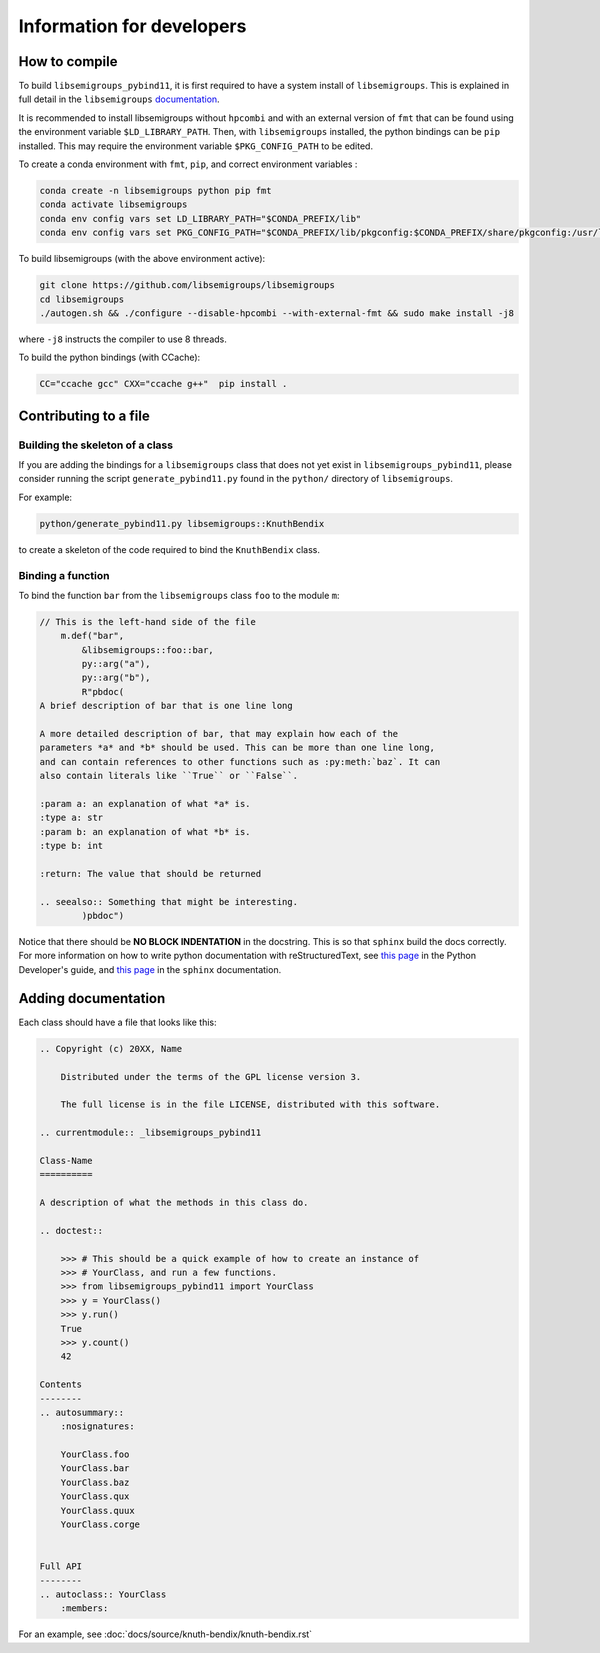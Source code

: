 Information for developers
==========================
How to compile
--------------
To build ``libsemigroups_pybind11``, it is first required to have a system
install of ``libsemigroups``. This is explained in full detail in the
``libsemigroups``
`documentation <https://libsemigroups.readthedocs.io/en/latest/install.html>`_.

It is recommended to install libsemigroups without ``hpcombi`` and with an 
external version of ``fmt`` that can be found using the environment variable
``$LD_LIBRARY_PATH``. Then, with ``libsemigroups`` installed, the python
bindings can be ``pip`` installed. This may require the environment variable
``$PKG_CONFIG_PATH`` to be edited.

To create a conda environment with ``fmt``, ``pip``, and correct environment
variables :

.. code-block:: bash
    
    conda create -n libsemigroups python pip fmt
    conda activate libsemigroups
    conda env config vars set LD_LIBRARY_PATH="$CONDA_PREFIX/lib"
    conda env config vars set PKG_CONFIG_PATH="$CONDA_PREFIX/lib/pkgconfig:$CONDA_PREFIX/share/pkgconfig:/usr/local/lib/pkgconfig"

To build libsemigroups (with the above environment active):

.. code-block:: bash

    git clone https://github.com/libsemigroups/libsemigroups
    cd libsemigroups
    ./autogen.sh && ./configure --disable-hpcombi --with-external-fmt && sudo make install -j8

where ``-j8`` instructs the compiler to use 8 threads.

To build the python bindings (with CCache):

.. code-block:: bash

    CC="ccache gcc" CXX="ccache g++"  pip install .

Contributing to a file
----------------------

Building the skeleton of a class
________________________________
If you are adding the bindings for a ``libsemigroups`` class that does not yet
exist in ``libsemigroups_pybind11``, please consider running the script
``generate_pybind11.py`` found in the ``python/`` directory of
``libsemigroups``.

For example:

.. code-block:: bash

    python/generate_pybind11.py libsemigroups::KnuthBendix

to create a skeleton of the code required to bind the ``KnuthBendix`` class.

Binding a function
__________________

To bind the function ``bar`` from the ``libsemigroups`` class ``foo`` to the
module ``m``:

.. code-block:: cpp

    // This is the left-hand side of the file
        m.def("bar",
            &libsemigroups::foo::bar,
            py::arg("a"),
            py::arg("b"),
            R"pbdoc(
    A brief description of bar that is one line long

    A more detailed description of bar, that may explain how each of the
    parameters *a* and *b* should be used. This can be more than one line long,
    and can contain references to other functions such as :py:meth:`baz`. It can
    also contain literals like ``True`` or ``False``.

    :param a: an explanation of what *a* is.
    :type a: str
    :param b: an explanation of what *b* is.
    :type b: int

    :return: The value that should be returned

    .. seealso:: Something that might be interesting.
            )pbdoc")

Notice that there should be **NO BLOCK INDENTATION** in the docstring. This is
so that ``sphinx`` build the docs correctly. For more information on how to
write python documentation with reStructuredText, see 
`this page <https://devguide.python.org/documentation/markup/>`__ in the Python
Developer's guide, and
`this page <https://www.sphinx-doc.org/en/master/usage/restructuredtext/index.html>`__
in the ``sphinx`` documentation.

Adding documentation
--------------------
Each class should have a file that looks like this:

.. code-block:: rest

    .. Copyright (c) 20XX, Name

        Distributed under the terms of the GPL license version 3.

        The full license is in the file LICENSE, distributed with this software.

    .. currentmodule:: _libsemigroups_pybind11

    Class-Name
    ==========

    A description of what the methods in this class do.

    .. doctest::
        
        >>> # This should be a quick example of how to create an instance of
        >>> # YourClass, and run a few functions.
        >>> from libsemigroups_pybind11 import YourClass
        >>> y = YourClass()
        >>> y.run()
        True
        >>> y.count()
        42
    
    Contents
    --------
    .. autosummary::
        :nosignatures:

        YourClass.foo
        YourClass.bar
        YourClass.baz
        YourClass.qux
        YourClass.quux
        YourClass.corge


    Full API
    --------
    .. autoclass:: YourClass
        :members:

For an example, see :doc:`docs/source/knuth-bendix/knuth-bendix.rst` 

